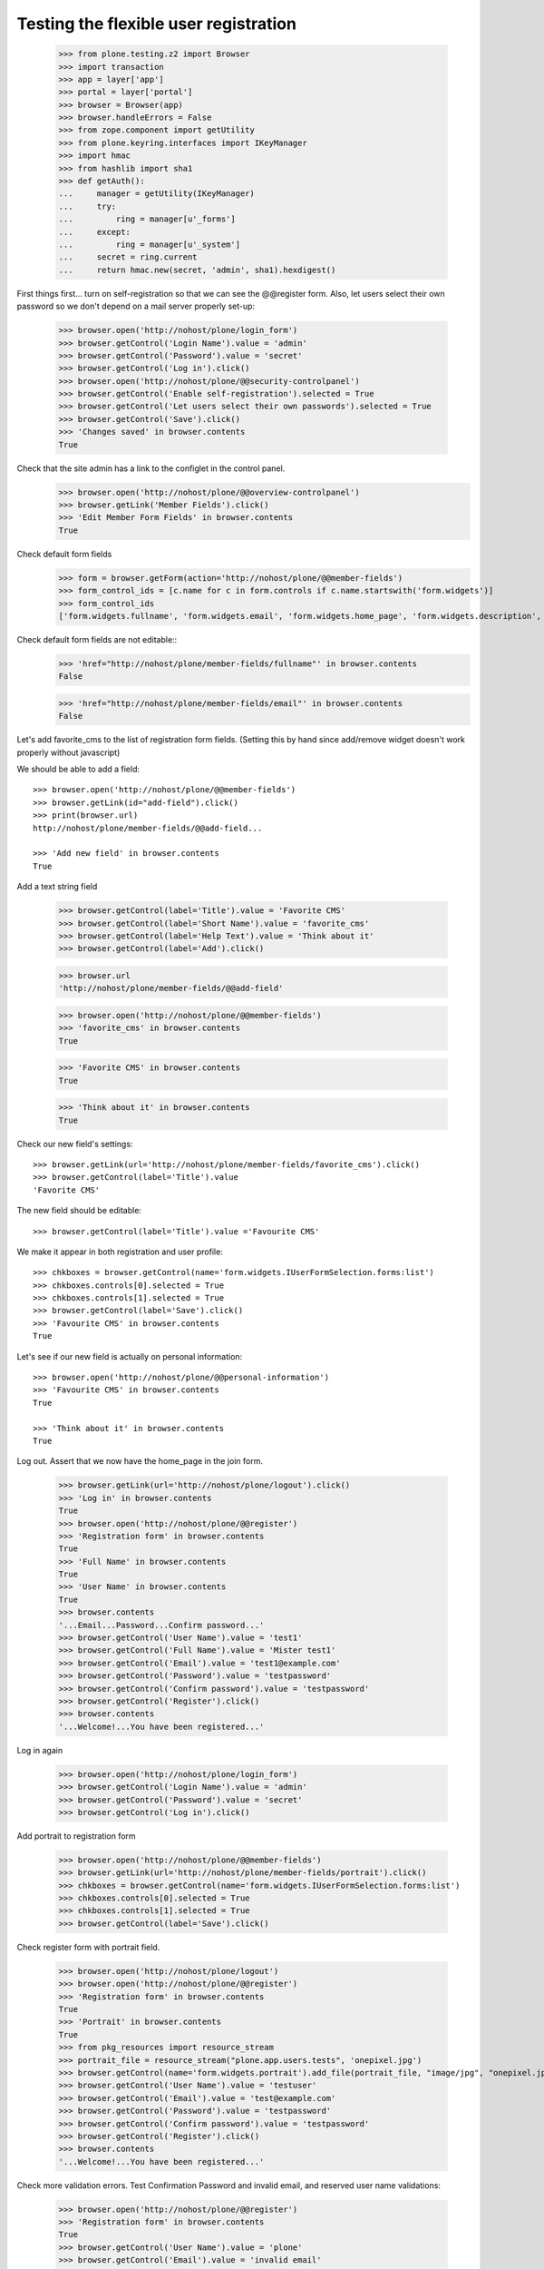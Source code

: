 ======================================
Testing the flexible user registration
======================================

    >>> from plone.testing.z2 import Browser
    >>> import transaction
    >>> app = layer['app']
    >>> portal = layer['portal']
    >>> browser = Browser(app)
    >>> browser.handleErrors = False
    >>> from zope.component import getUtility
    >>> from plone.keyring.interfaces import IKeyManager
    >>> import hmac
    >>> from hashlib import sha1
    >>> def getAuth():
    ...     manager = getUtility(IKeyManager)
    ...     try:
    ...         ring = manager[u'_forms']
    ...     except:
    ...         ring = manager[u'_system']
    ...     secret = ring.current
    ...     return hmac.new(secret, 'admin', sha1).hexdigest()


First things first... turn on self-registration so that we can see the
@@register form. Also, let users select their own password so we don't
depend on a mail server properly set-up:
    >>> browser.open('http://nohost/plone/login_form')
    >>> browser.getControl('Login Name').value = 'admin'
    >>> browser.getControl('Password').value = 'secret'
    >>> browser.getControl('Log in').click()
    >>> browser.open('http://nohost/plone/@@security-controlpanel')
    >>> browser.getControl('Enable self-registration').selected = True
    >>> browser.getControl('Let users select their own passwords').selected = True
    >>> browser.getControl('Save').click()
    >>> 'Changes saved' in browser.contents
    True

Check that the site admin has a link to the configlet in the control panel.
    >>> browser.open('http://nohost/plone/@@overview-controlpanel')
    >>> browser.getLink('Member Fields').click()
    >>> 'Edit Member Form Fields' in browser.contents
    True

Check default form fields
    >>> form = browser.getForm(action='http://nohost/plone/@@member-fields')
    >>> form_control_ids = [c.name for c in form.controls if c.name.startswith('form.widgets')]
    >>> form_control_ids
    ['form.widgets.fullname', 'form.widgets.email', 'form.widgets.home_page', 'form.widgets.description', 'form.widgets.location', 'form.widgets.portrait']

Check default form fields are not editable::
    >>> 'href="http://nohost/plone/member-fields/fullname"' in browser.contents
    False

    >>> 'href="http://nohost/plone/member-fields/email"' in browser.contents
    False

Let's add favorite_cms to the list of registration form fields.
(Setting this by hand since add/remove widget doesn't work properly without javascript)


We should be able to add a field::

    >>> browser.open('http://nohost/plone/@@member-fields')
    >>> browser.getLink(id="add-field").click()
    >>> print(browser.url)
    http://nohost/plone/member-fields/@@add-field...

    >>> 'Add new field' in browser.contents
    True

Add a text string field

    >>> browser.getControl(label='Title').value = 'Favorite CMS'
    >>> browser.getControl(label='Short Name').value = 'favorite_cms'
    >>> browser.getControl(label='Help Text').value = 'Think about it'
    >>> browser.getControl(label='Add').click()

    >>> browser.url
    'http://nohost/plone/member-fields/@@add-field'

    >>> browser.open('http://nohost/plone/@@member-fields')
    >>> 'favorite_cms' in browser.contents
    True

    >>> 'Favorite CMS' in browser.contents
    True

    >>> 'Think about it' in browser.contents
    True

Check our new field's settings::

    >>> browser.getLink(url='http://nohost/plone/member-fields/favorite_cms').click()
    >>> browser.getControl(label='Title').value
    'Favorite CMS'

The new field should be editable::

    >>> browser.getControl(label='Title').value ='Favourite CMS'

We make it appear in both registration and user profile::

    >>> chkboxes = browser.getControl(name='form.widgets.IUserFormSelection.forms:list')
    >>> chkboxes.controls[0].selected = True
    >>> chkboxes.controls[1].selected = True
    >>> browser.getControl(label='Save').click()
    >>> 'Favourite CMS' in browser.contents
    True

Let's see if our new field is actually on personal information::

    >>> browser.open('http://nohost/plone/@@personal-information')
    >>> 'Favourite CMS' in browser.contents
    True

    >>> 'Think about it' in browser.contents
    True


Log out. Assert that we now have the home_page in the join form.

    >>> browser.getLink(url='http://nohost/plone/logout').click()
    >>> 'Log in' in browser.contents
    True
    >>> browser.open('http://nohost/plone/@@register')
    >>> 'Registration form' in browser.contents
    True
    >>> 'Full Name' in browser.contents
    True
    >>> 'User Name' in browser.contents
    True
    >>> browser.contents
    '...Email...Password...Confirm password...'
    >>> browser.getControl('User Name').value = 'test1'
    >>> browser.getControl('Full Name').value = 'Mister test1'
    >>> browser.getControl('Email').value = 'test1@example.com'
    >>> browser.getControl('Password').value = 'testpassword'
    >>> browser.getControl('Confirm password').value = 'testpassword'
    >>> browser.getControl('Register').click()
    >>> browser.contents
    '...Welcome!...You have been registered...'

Log in again

    >>> browser.open('http://nohost/plone/login_form')
    >>> browser.getControl('Login Name').value = 'admin'
    >>> browser.getControl('Password').value = 'secret'
    >>> browser.getControl('Log in').click()

Add portrait to registration form

    >>> browser.open('http://nohost/plone/@@member-fields')
    >>> browser.getLink(url='http://nohost/plone/member-fields/portrait').click()
    >>> chkboxes = browser.getControl(name='form.widgets.IUserFormSelection.forms:list')
    >>> chkboxes.controls[0].selected = True
    >>> chkboxes.controls[1].selected = True
    >>> browser.getControl(label='Save').click()

Check register form with portrait field.

    >>> browser.open('http://nohost/plone/logout')
    >>> browser.open('http://nohost/plone/@@register')
    >>> 'Registration form' in browser.contents
    True
    >>> 'Portrait' in browser.contents
    True
    >>> from pkg_resources import resource_stream
    >>> portrait_file = resource_stream("plone.app.users.tests", 'onepixel.jpg')
    >>> browser.getControl(name='form.widgets.portrait').add_file(portrait_file, "image/jpg", "onepixel.jpg")
    >>> browser.getControl('User Name').value = 'testuser'
    >>> browser.getControl('Email').value = 'test@example.com'
    >>> browser.getControl('Password').value = 'testpassword'
    >>> browser.getControl('Confirm password').value = 'testpassword'
    >>> browser.getControl('Register').click()
    >>> browser.contents
    '...Welcome!...You have been registered...'

Check more validation errors. Test Confirmation Password and invalid
email, and reserved user name validations:
    >>> browser.open('http://nohost/plone/@@register')
    >>> 'Registration form' in browser.contents
    True
    >>> browser.getControl('User Name').value = 'plone'
    >>> browser.getControl('Email').value = 'invalid email'
    >>> browser.getControl('Password').value = 'testpassword'
    >>> browser.getControl('Confirm password').value = 'testpassword2'
    >>> browser.getControl('Register').click()
    >>> browser.contents
    '...There were errors...'
    >>> browser.contents
    '...Invalid email address...This username is reserved...Passwords do not match...'

Now also check username which is already in use:
    >>> browser.getControl('User Name').value = 'admin'
    >>> browser.getControl('Register').click()
    >>> browser.contents
    '...The login name you selected is already in use...'
